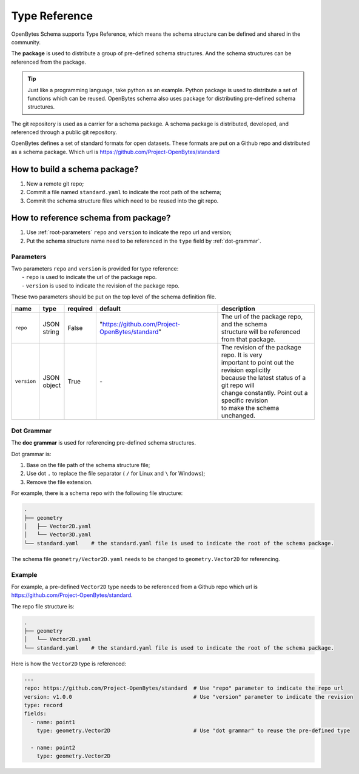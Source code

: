 ################
 Type Reference
################

OpenBytes Schema supports Type Reference, which means the schema structure can be defined and shared
in the community.

The **package** is used to distribute a group of pre-defined schema structures. And the schema
structures can be referenced from the package.

.. tip::

   Just like a programming language, take python as an example. Python package is used to distribute
   a set of functions which can be reused. OpenBytes schema also uses package for distributing
   pre-defined schema structures.

The git repository is used as a carrier for a schema package. A schema package is distributed,
developed, and referenced through a public git repository.

OpenBytes defines a set of standard formats for open datasets. These formats are put on a Github
repo and distributed as a schema package. Which url is https://github.com/Project-OpenBytes/standard

********************************
 How to build a schema package?
********************************

#. New a remote git repo;
#. Commit a file named ``standard.yaml`` to indicate the root path of the schema;
#. Commit the schema structure files which need to be reused into the git repo.

***************************************
 How to reference schema from package?
***************************************

#. Use :ref:`root-parameters` ``repo`` and ``version`` to indicate the repo url and version;
#. Put the schema structure name need to be referenced in the ``type`` field by :ref:`dot-grammar`.

.. _root-parameters:

Parameters
==========

|  Two parameters ``repo`` and ``version`` is provided for type reference:
|   - ``repo`` is used to indicate the url of the package repo.
|   - ``version`` is used to indicate the revision of the package repo.

These two parameters should be put on the top level of the schema definition file.

.. list-table::
   :header-rows: 1
   :widths: auto

   -  -  name
      -  type
      -  required
      -  default
      -  description

   -  -  ``repo``
      -  |  JSON
         |  string
      -  False
      -  "https://github.com/Project-OpenBytes/standard"
      -  |  The url of the package repo, and the schema
         |  structure will be referenced from that package.

   -  -  ``version``
      -  |  JSON
         |  object
      -  True
      -  `-`
      -  |  The revision of the package repo. It is very
         |  important to point out the revision explicitly
         |  because the latest status of a git repo will
         |  change constantly. Point out a specific revision
         |  to make the schema unchanged.

.. _dot-grammar:

Dot Grammar
===========

The **doc grammar** is used for referencing pre-defined schema structures.

Dot grammar is:

#. Base on the file path of the schema structure file;
#. Use dot ``.`` to replace the file separator ( ``/`` for Linux and ``\`` for Windows);
#. Remove the file extension.

For example, there is a schema repo with the following file structure:

.. code:: shell

   .
   ├── geometry
   │   ├── Vector2D.yaml
   │   └── Vector3D.yaml
   └── standard.yaml    # the standard.yaml file is used to indicate the root of the schema package.

The schema file ``geometry/Vector2D.yaml`` needs to be changed to ``geometry.Vector2D`` for
referencing.

Example
=======

For example, a pre-defined ``Vector2D`` type needs to be referenced from a Github repo which url is
https://github.com/Project-OpenBytes/standard.

The repo file structure is:

.. code:: shell

   .
   ├── geometry
   │   └── Vector2D.yaml
   └── standard.yaml    # the standard.yaml file is used to indicate the root of the schema package.

Here is how the ``Vector2D`` type is referenced:

.. code:: yaml

   ---
   repo: https://github.com/Project-OpenBytes/standard  # Use "repo" parameter to indicate the repo url
   version: v1.0.0                                      # Use "version" parameter to indicate the revision
   type: record
   fields:
     - name: point1
       type: geometry.Vector2D                          # Use "dot grammar" to reuse the pre-defined type

     - name: point2
       type: geometry.Vector2D
